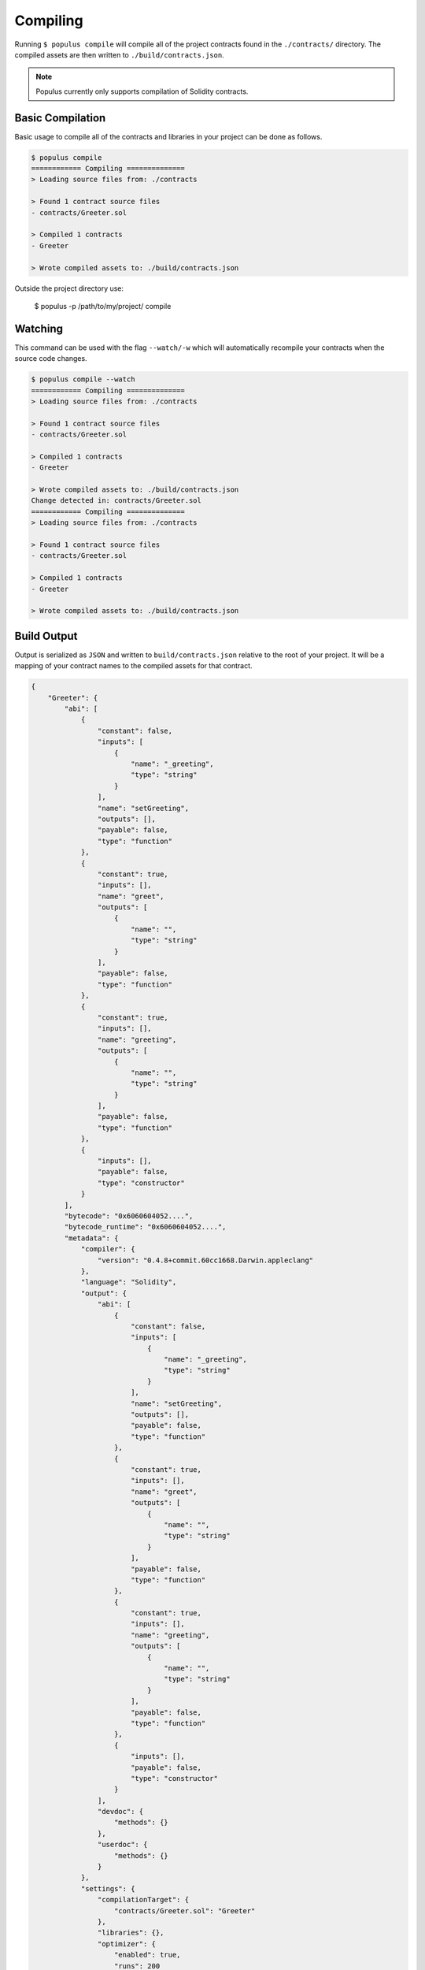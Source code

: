 Compiling
=========

Running ``$ populus compile`` will compile all of the project contracts found
in the ``./contracts/`` directory.  The compiled assets are then written to
``./build/contracts.json``.

.. note::

    Populus currently only supports compilation of Solidity contracts.


Basic Compilation
-----------------

Basic usage to compile all of the contracts and libraries in your project can
be done as follows.

.. code-block:: bash

    $ populus compile
    ============ Compiling ==============
    > Loading source files from: ./contracts

    > Found 1 contract source files
    - contracts/Greeter.sol

    > Compiled 1 contracts
    - Greeter

    > Wrote compiled assets to: ./build/contracts.json


Outside the project directory use:

    $ populus -p /path/to/my/project/ compile




Watching
--------

This command can be used with the flag ``--watch/-w`` which will automatically
recompile your contracts when the source code changes.

.. code-block:: bash

    $ populus compile --watch
    ============ Compiling ==============
    > Loading source files from: ./contracts

    > Found 1 contract source files
    - contracts/Greeter.sol

    > Compiled 1 contracts
    - Greeter

    > Wrote compiled assets to: ./build/contracts.json
    Change detected in: contracts/Greeter.sol
    ============ Compiling ==============
    > Loading source files from: ./contracts

    > Found 1 contract source files
    - contracts/Greeter.sol

    > Compiled 1 contracts
    - Greeter

    > Wrote compiled assets to: ./build/contracts.json


Build Output
------------

Output is serialized as ``JSON`` and written to ``build/contracts.json``
relative to the root of your project.  It will be a mapping of your contract
names to the compiled assets for that contract.


.. code-block:: javascript

    {
        "Greeter": {
            "abi": [
                {
                    "constant": false,
                    "inputs": [
                        {
                            "name": "_greeting",
                            "type": "string"
                        }
                    ],
                    "name": "setGreeting",
                    "outputs": [],
                    "payable": false,
                    "type": "function"
                },
                {
                    "constant": true,
                    "inputs": [],
                    "name": "greet",
                    "outputs": [
                        {
                            "name": "",
                            "type": "string"
                        }
                    ],
                    "payable": false,
                    "type": "function"
                },
                {
                    "constant": true,
                    "inputs": [],
                    "name": "greeting",
                    "outputs": [
                        {
                            "name": "",
                            "type": "string"
                        }
                    ],
                    "payable": false,
                    "type": "function"
                },
                {
                    "inputs": [],
                    "payable": false,
                    "type": "constructor"
                }
            ],
            "bytecode": "0x6060604052....",
            "bytecode_runtime": "0x6060604052....",
            "metadata": {
                "compiler": {
                    "version": "0.4.8+commit.60cc1668.Darwin.appleclang"
                },
                "language": "Solidity",
                "output": {
                    "abi": [
                        {
                            "constant": false,
                            "inputs": [
                                {
                                    "name": "_greeting",
                                    "type": "string"
                                }
                            ],
                            "name": "setGreeting",
                            "outputs": [],
                            "payable": false,
                            "type": "function"
                        },
                        {
                            "constant": true,
                            "inputs": [],
                            "name": "greet",
                            "outputs": [
                                {
                                    "name": "",
                                    "type": "string"
                                }
                            ],
                            "payable": false,
                            "type": "function"
                        },
                        {
                            "constant": true,
                            "inputs": [],
                            "name": "greeting",
                            "outputs": [
                                {
                                    "name": "",
                                    "type": "string"
                                }
                            ],
                            "payable": false,
                            "type": "function"
                        },
                        {
                            "inputs": [],
                            "payable": false,
                            "type": "constructor"
                        }
                    ],
                    "devdoc": {
                        "methods": {}
                    },
                    "userdoc": {
                        "methods": {}
                    }
                },
                "settings": {
                    "compilationTarget": {
                        "contracts/Greeter.sol": "Greeter"
                    },
                    "libraries": {},
                    "optimizer": {
                        "enabled": true,
                        "runs": 200
                    },
                    "remappings": []
                },
                "sources": {
                    "contracts/Greeter.sol": {
                        "keccak256": "0xe7900e8d25304f64a90939d1d9f90bb21268c4755140dc396b8b4b5bdd21755a",
                        "urls": [
                            "bzzr://7d6c0ce214a43b81f423edff8b18e18ad7154b7f364316bbd3801930308c1984"
                        ]
                    }
                },
                "version": 1
            }
        }
    }


Configuration
-------------

The following configuration options can be set to control aspects of how
Populus compiles your project contracts.


* ``compilation.contracts_source_dir``

  Defaults to ``./contracts``.  This sets the root path where populus will
  search for contract source files.

* ``compilation.settings.optimize``

  Defaults to ``True``.  Determines if the optimizer will be enabled during compilation.

